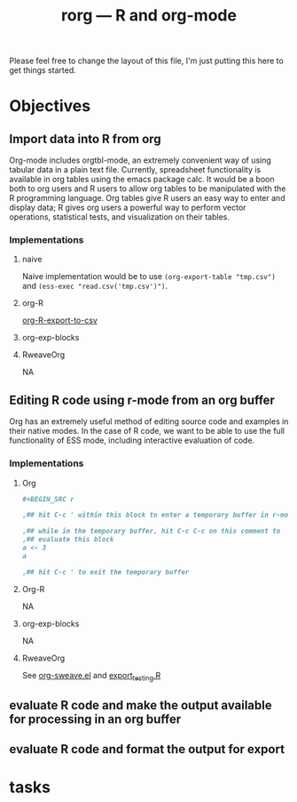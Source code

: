 #+TITLE: rorg --- R and org-mode

Please feel free to change the layout of this file, I'm just putting
this here to get things started.

* Objectives
** Import data into R from org
   Org-mode includes orgtbl-mode, an extremely convenient way of using
   tabular data in a plain text file.  Currently, spreadsheet
   functionality is available in org tables using the emacs package
   calc.  It would be a boon both to org users and R users to allow
   org tables to be manipulated with the R programming language.  Org
   tables give R users an easy way to enter and display data; R gives
   org users a powerful way to perform vector operations, statistical
   tests, and visualization on their tables.

*** Implementations
**** naive
     Naive implementation would be to use =(org-export-table "tmp.csv")=
     and =(ess-exec "read.csv('tmp.csv')")=.  
**** org-R
     [[file:existing_tools/org-R.el::defun%20org%20R%20export%20to%20csv%20csv%20file%20options][org-R-export-to-csv]]
**** org-exp-blocks
**** RweaveOrg
     NA

** Editing R code using r-mode from an org buffer
   Org has an extremely useful method of editing source code and
   examples in their native modes.  In the case of R code, we want to
   be able to use the full functionality of ESS mode, including
   interactive evaluation of code.

*** Implementations
**** Org
#+BEGIN_SRC org
#+BEGIN_SRC r

,## hit C-c ' within this block to enter a temporary buffer in r-mode.

,## while in the temporary buffer, hit C-c C-c on this comment to
,## evaluate this block
a <- 3
a

,## hit C-c ' to exit the temporary buffer
#+END_SRC     
#+END_SRC

**** Org-R
     NA

**** org-exp-blocks
     NA

**** RweaveOrg
     See [[file:existing_tools/RweaveOrg/org-sweave.el][org-sweave.el]] and [[file:existing_tools/RweaveOrg/export_testing.R][export_testing.R]]

** evaluate R code and make the output available for processing in an org buffer
** evaluate R code and format the output for export


* tasks


